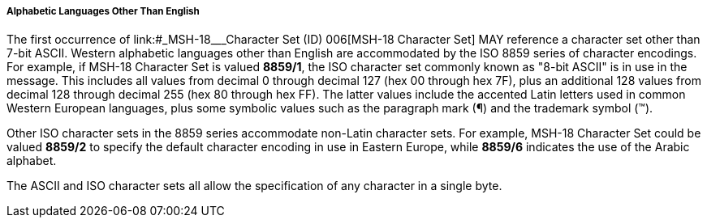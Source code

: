 ===== Alphabetic Languages Other Than English
[v291_section="2.13.9.18.1"]

The first occurrence of link:#_MSH-18___Character Set   (ID)   006[MSH-18 Character Set] MAY reference a character set other than 7-bit ASCII. Western alphabetic languages other than English are accommodated by the ISO 8859 series of character encodings. For example, if MSH-18 Character Set is valued *8859/1*, the ISO character set commonly known as "8-bit ASCII" is in use in the message. This includes all values from decimal 0 through decimal 127 (hex 00 through hex 7F), plus an additional 128 values from decimal 128 through decimal 255 (hex 80 through hex FF). The latter values include the accented Latin letters used in common Western European languages, plus some symbolic values such as the paragraph mark (¶) and the trademark symbol (™).

Other ISO character sets in the 8859 series accommodate non-Latin character sets. For example, MSH-18 Character Set could be valued *8859/2* to specify the default character encoding in use in Eastern Europe, while *8859/6* indicates the use of the Arabic alphabet.

The ASCII and ISO character sets all allow the specification of any character in a single byte.


